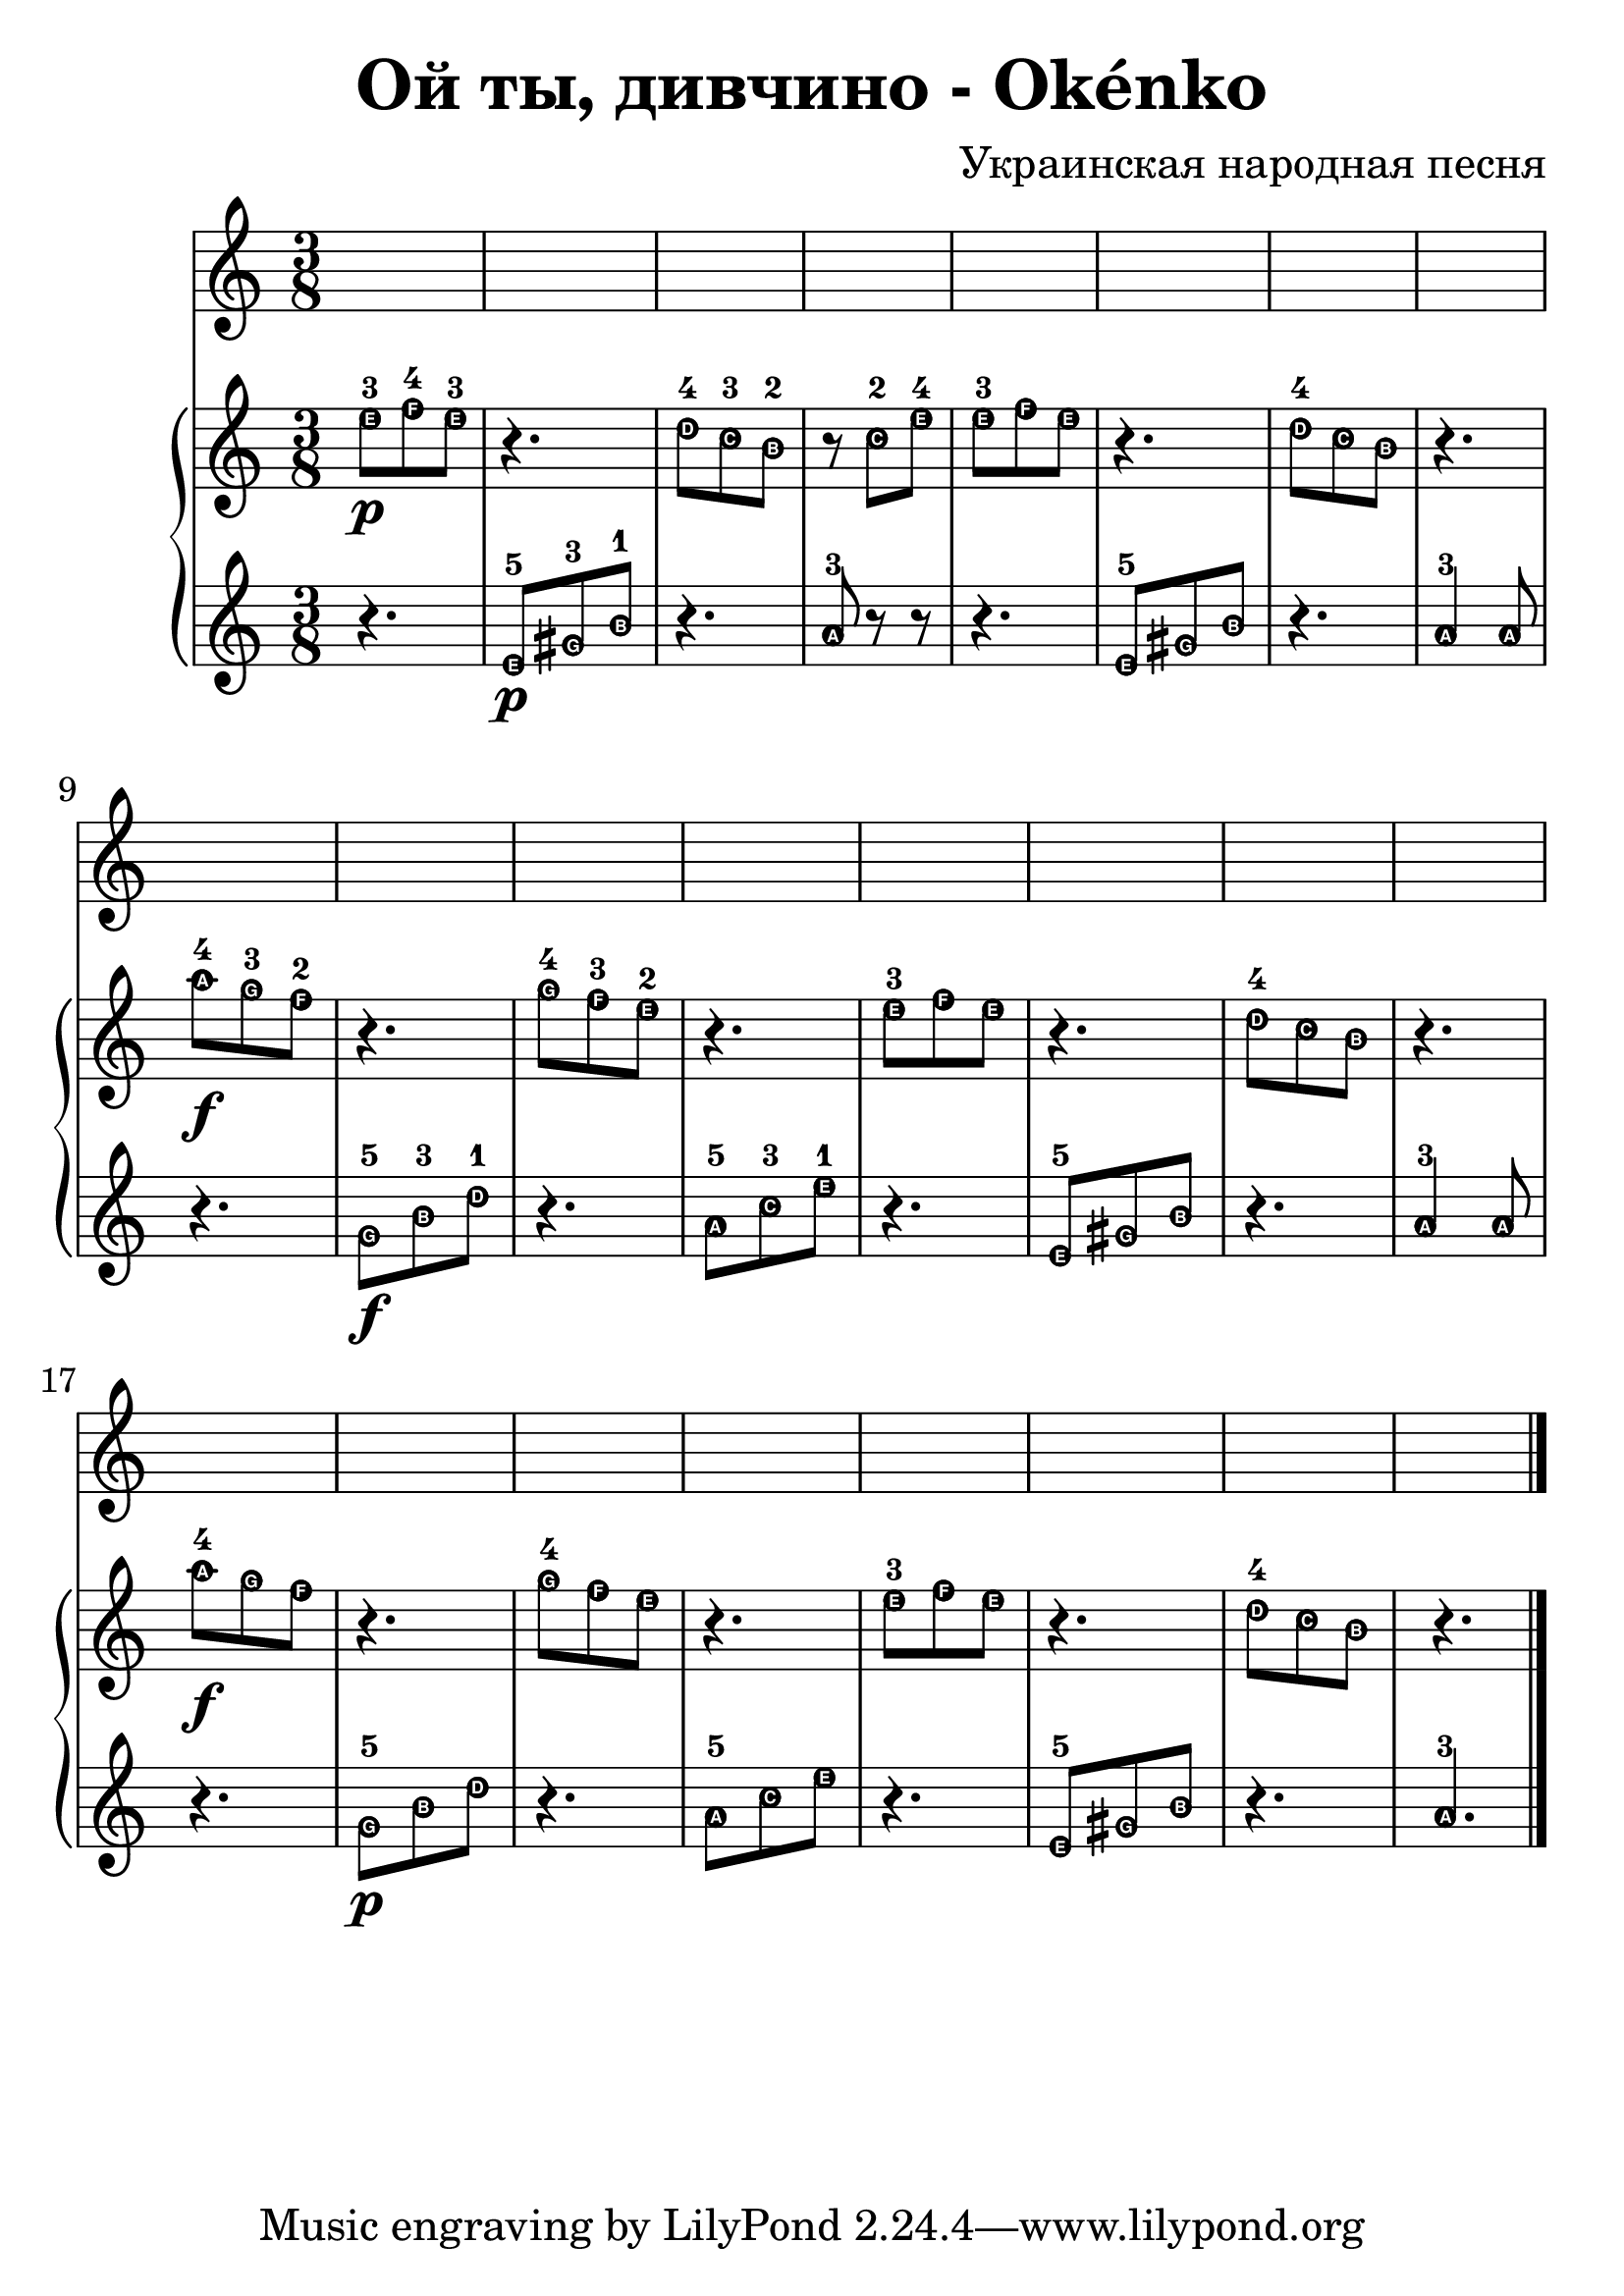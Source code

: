 \header {
  title = "Oй ты, дивчино - Okénko"
  composer = "Украинская народная песня"
}


#(set-global-staff-size 29)
hudba=  {
\bar "|."\time 3/8 
  \new PianoStaff <<
    \new Staff { 
\relative c'' { \easyHeadsOn  
e8-3 \p [f-4 e-3] | r4. | d8-4[c-3 b-2] | r8 c8-2[e-4] | e8-3[f e] | r4.| d8-4[c b] | r4. |\break
a'8-4 \f[g-3 f-2] r4. | g8-4[f-3 e-2] | r4.| e8-3[f e] | r4. | d8-4[c b] | r4. | \break
a'8-4 \f[g f] | r4. | g8-4[f e]| r4. | e8-3[f e] | r4. | d8-4[c b]| r4. | \bar "|."

  }}
 \new Staff {\clef violin \easyHeadsOn
\relative c' {
r4. | e8-5 \p [gis-3 b-1] | r4. | a8-3 r8 r8 | r4. | e8-5 [gis b] |r4.| a4-3 a8 | \break
r4. | g8-5 \f[b-3 d-1]| r4.| a8-5[c-3 e-1] | r4.| e,8-5[gis b] r4.| a4-3 a8| \break
r4. | g8-5 \p[b d]| r4.| a8-5[c e] | r4.| e,8-5[gis b] r4.| a4.-3| \bar "|."


 }}
 
 >>

}

\score {

\hudba

  \layout {}
  \midi {}
}